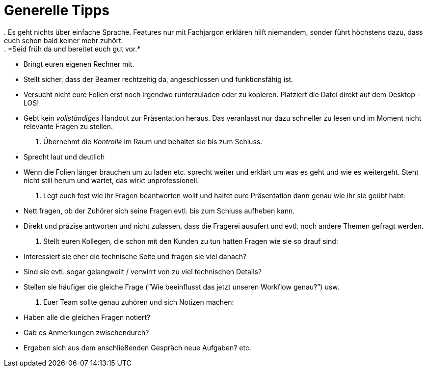 = Generelle Tipps
. Es geht nichts über einfache Sprache. Features nur mit Fachjargon erklären hilft niemandem, sonder führt höchstens dazu, dass euch schon bald keiner mehr zuhört.
. *Seid früh da und bereitet euch gut vor.*
* Bringt euren eigenen Rechner mit.
* Stellt sicher, dass der Beamer rechtzeitig da, angeschlossen und funktionsfähig ist.
* Versucht nicht eure Folien erst noch irgendwo runterzuladen oder zu kopieren. Platziert die Datei direkt auf dem Desktop - LOS!
* Gebt kein _vollständiges_ Handout zur Präsentation heraus. Das veranlasst nur dazu schneller zu lesen und im Moment nicht relevante Fragen zu stellen.
. Übernehmt die _Kontrolle_ im Raum und behaltet sie bis zum Schluss.
* Sprecht laut und deutlich
* Wenn die Folien länger brauchen um zu laden etc. sprecht weiter und erklärt um was es geht und wie es weitergeht. Steht nicht still herum und wartet, das wirkt unprofessionell.
. Legt euch fest wie ihr Fragen beantworten wollt und haltet eure Präsentation dann genau wie ihr sie geübt habt:
* Nett fragen, ob der Zuhörer sich seine Fragen evtl. bis zum Schluss aufheben kann.
* Direkt und präzise antworten und nicht zulassen, dass die Fragerei ausufert und evtl. noch andere Themen gefragt werden.
. Stellt euren Kollegen, die schon mit den Kunden zu tun hatten Fragen wie sie so drauf sind:
* Interessiert sie eher die technische Seite und fragen sie viel danach?
* Sind sie evtl. sogar gelangweilt / verwirrt von zu viel technischen Details?
* Stellen sie häufiger die gleiche Frage (“Wie beeinflusst das jetzt unseren Workflow genau?”) usw.
. Euer Team sollte genau zuhören und sich Notizen machen:
* Haben alle die gleichen Fragen notiert?
* Gab es Anmerkungen zwischendurch?
* Ergeben sich aus dem anschließenden Gespräch neue Aufgaben? etc.

 
 
 